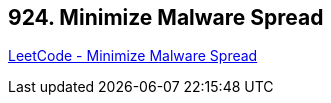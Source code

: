 == 924. Minimize Malware Spread

https://leetcode.com/problems/minimize-malware-spread/[LeetCode - Minimize Malware Spread]

